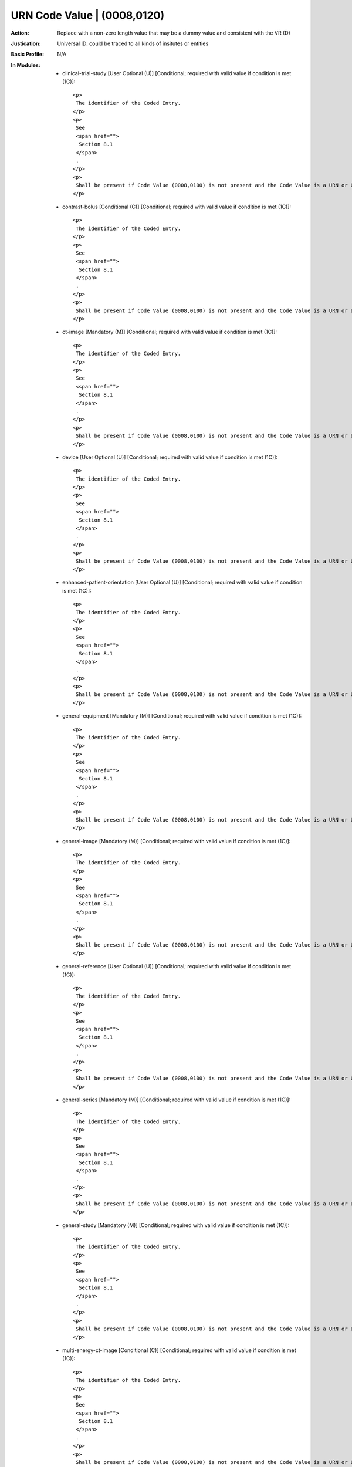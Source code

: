----------------------------
URN Code Value | (0008,0120)
----------------------------
:Action: Replace with a non-zero length value that may be a dummy value and consistent with the VR (D)
:Justication: Universal ID: could be traced to all kinds of insitutes or entities
:Basic Profile: N/A
:In Modules:
   - clinical-trial-study [User Optional (U)] [Conditional; required with valid value if condition is met (1C)]::

       <p>
        The identifier of the Coded Entry.
       </p>
       <p>
        See
        <span href="">
         Section 8.1
        </span>
        .
       </p>
       <p>
        Shall be present if Code Value (0008,0100) is not present and the Code Value is a URN or URL.
       </p>

   - contrast-bolus [Conditional (C)] [Conditional; required with valid value if condition is met (1C)]::

       <p>
        The identifier of the Coded Entry.
       </p>
       <p>
        See
        <span href="">
         Section 8.1
        </span>
        .
       </p>
       <p>
        Shall be present if Code Value (0008,0100) is not present and the Code Value is a URN or URL.
       </p>

   - ct-image [Mandatory (M)] [Conditional; required with valid value if condition is met (1C)]::

       <p>
        The identifier of the Coded Entry.
       </p>
       <p>
        See
        <span href="">
         Section 8.1
        </span>
        .
       </p>
       <p>
        Shall be present if Code Value (0008,0100) is not present and the Code Value is a URN or URL.
       </p>

   - device [User Optional (U)] [Conditional; required with valid value if condition is met (1C)]::

       <p>
        The identifier of the Coded Entry.
       </p>
       <p>
        See
        <span href="">
         Section 8.1
        </span>
        .
       </p>
       <p>
        Shall be present if Code Value (0008,0100) is not present and the Code Value is a URN or URL.
       </p>

   - enhanced-patient-orientation [User Optional (U)] [Conditional; required with valid value if condition is met (1C)]::

       <p>
        The identifier of the Coded Entry.
       </p>
       <p>
        See
        <span href="">
         Section 8.1
        </span>
        .
       </p>
       <p>
        Shall be present if Code Value (0008,0100) is not present and the Code Value is a URN or URL.
       </p>

   - general-equipment [Mandatory (M)] [Conditional; required with valid value if condition is met (1C)]::

       <p>
        The identifier of the Coded Entry.
       </p>
       <p>
        See
        <span href="">
         Section 8.1
        </span>
        .
       </p>
       <p>
        Shall be present if Code Value (0008,0100) is not present and the Code Value is a URN or URL.
       </p>

   - general-image [Mandatory (M)] [Conditional; required with valid value if condition is met (1C)]::

       <p>
        The identifier of the Coded Entry.
       </p>
       <p>
        See
        <span href="">
         Section 8.1
        </span>
        .
       </p>
       <p>
        Shall be present if Code Value (0008,0100) is not present and the Code Value is a URN or URL.
       </p>

   - general-reference [User Optional (U)] [Conditional; required with valid value if condition is met (1C)]::

       <p>
        The identifier of the Coded Entry.
       </p>
       <p>
        See
        <span href="">
         Section 8.1
        </span>
        .
       </p>
       <p>
        Shall be present if Code Value (0008,0100) is not present and the Code Value is a URN or URL.
       </p>

   - general-series [Mandatory (M)] [Conditional; required with valid value if condition is met (1C)]::

       <p>
        The identifier of the Coded Entry.
       </p>
       <p>
        See
        <span href="">
         Section 8.1
        </span>
        .
       </p>
       <p>
        Shall be present if Code Value (0008,0100) is not present and the Code Value is a URN or URL.
       </p>

   - general-study [Mandatory (M)] [Conditional; required with valid value if condition is met (1C)]::

       <p>
        The identifier of the Coded Entry.
       </p>
       <p>
        See
        <span href="">
         Section 8.1
        </span>
        .
       </p>
       <p>
        Shall be present if Code Value (0008,0100) is not present and the Code Value is a URN or URL.
       </p>

   - multi-energy-ct-image [Conditional (C)] [Conditional; required with valid value if condition is met (1C)]::

       <p>
        The identifier of the Coded Entry.
       </p>
       <p>
        See
        <span href="">
         Section 8.1
        </span>
        .
       </p>
       <p>
        Shall be present if Code Value (0008,0100) is not present and the Code Value is a URN or URL.
       </p>

   - patient [Mandatory (M)] [Conditional; required with valid value if condition is met (1C)]::

       <p>
        The identifier of the Coded Entry.
       </p>
       <p>
        See
        <span href="">
         Section 8.1
        </span>
        .
       </p>
       <p>
        Shall be present if Code Value (0008,0100) is not present and the Code Value is a URN or URL.
       </p>

   - patient-study [User Optional (U)] [Conditional; required with valid value if condition is met (1C)]::

       <p>
        The identifier of the Coded Entry.
       </p>
       <p>
        See
        <span href="">
         Section 8.1
        </span>
        .
       </p>
       <p>
        Shall be present if Code Value (0008,0100) is not present and the Code Value is a URN or URL.
       </p>

   - sop-common [Mandatory (M)] [Conditional; required with valid value if condition is met (1C)]::

       <p>
        The identifier of the Coded Entry.
       </p>
       <p>
        See
        <span href="">
         Section 8.1
        </span>
        .
       </p>
       <p>
        Shall be present if Code Value (0008,0100) is not present and the Code Value is a URN or URL.
       </p>

   - specimen [User Optional (U)] [Conditional; required with valid value if condition is met (1C)]::

       <p>
        The identifier of the Coded Entry.
       </p>
       <p>
        See
        <span href="">
         Section 8.1
        </span>
        .
       </p>
       <p>
        Shall be present if Code Value (0008,0100) is not present and the Code Value is a URN or URL.
       </p>
